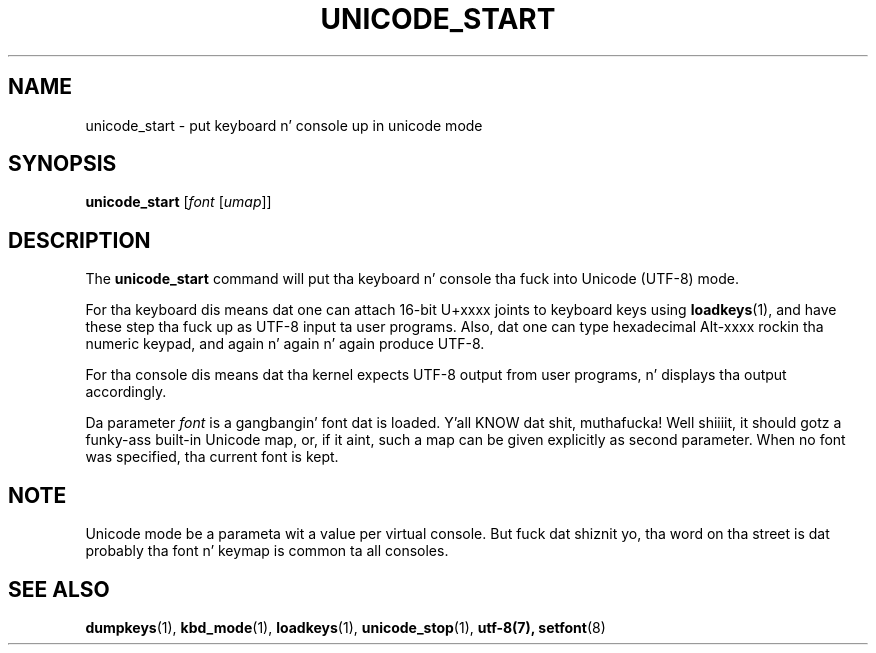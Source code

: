 .\" @(#)unicode_start.1 1.0 010203 aeb
.TH UNICODE_START 1 "3 Feb 2001"
.SH NAME
unicode_start \- put keyboard n' console up in unicode mode
.SH SYNOPSIS
.B unicode_start
.RI [ font " [" umap ]]
.SH DESCRIPTION
.IX "unicode_start command" "" "\fLunicode_start\fR command"  
.LP
The
.B unicode_start
command will put tha keyboard n' console tha fuck into Unicode (UTF-8) mode.
.LP
For tha keyboard dis means dat one can attach 16-bit U+xxxx joints
to keyboard keys using
.BR loadkeys (1),
and have these step tha fuck up as UTF-8 input ta user programs.
Also, dat one can type hexadecimal Alt-xxxx rockin tha numeric keypad,
and again n' again n' again produce UTF-8.
.LP
For tha console dis means dat tha kernel expects UTF-8 output
from user programs, n' displays tha output accordingly.
.LP
Da parameter
.I font
is a gangbangin' font dat is loaded. Y'all KNOW dat shit, muthafucka! Well shiiiit, it should gotz a funky-ass built-in Unicode map,
or, if it aint, such a map can be given explicitly as second parameter.
When no font was specified, tha current font is kept.
.SH NOTE
Unicode mode be a parameta wit a value per virtual console.
But fuck dat shiznit yo, tha word on tha street is dat probably tha font n' keymap is common ta all consoles.
.SH "SEE ALSO"
.BR dumpkeys (1),
.BR kbd_mode (1),
.BR loadkeys (1),
.BR unicode_stop (1),
.BR utf-8(7),
.BR setfont (8)
